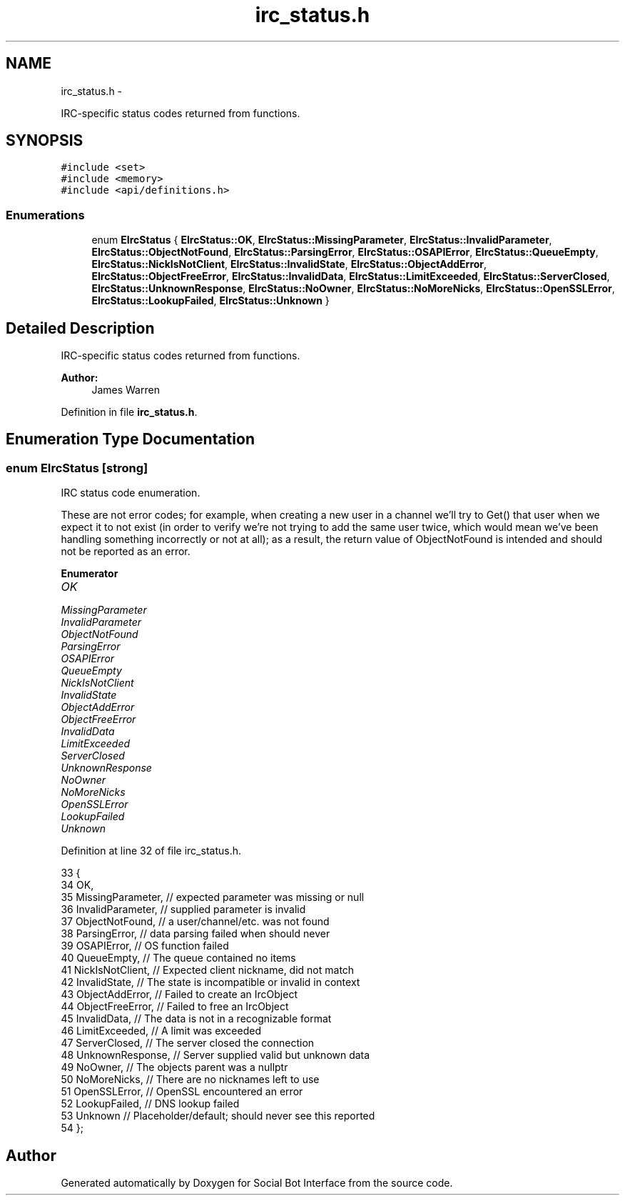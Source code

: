 .TH "irc_status.h" 3 "Mon Jun 23 2014" "Version 0.1" "Social Bot Interface" \" -*- nroff -*-
.ad l
.nh
.SH NAME
irc_status.h \- 
.PP
IRC-specific status codes returned from functions\&.  

.SH SYNOPSIS
.br
.PP
\fC#include <set>\fP
.br
\fC#include <memory>\fP
.br
\fC#include <api/definitions\&.h>\fP
.br

.SS "Enumerations"

.in +1c
.ti -1c
.RI "enum \fBEIrcStatus\fP { \fBEIrcStatus::OK\fP, \fBEIrcStatus::MissingParameter\fP, \fBEIrcStatus::InvalidParameter\fP, \fBEIrcStatus::ObjectNotFound\fP, \fBEIrcStatus::ParsingError\fP, \fBEIrcStatus::OSAPIError\fP, \fBEIrcStatus::QueueEmpty\fP, \fBEIrcStatus::NickIsNotClient\fP, \fBEIrcStatus::InvalidState\fP, \fBEIrcStatus::ObjectAddError\fP, \fBEIrcStatus::ObjectFreeError\fP, \fBEIrcStatus::InvalidData\fP, \fBEIrcStatus::LimitExceeded\fP, \fBEIrcStatus::ServerClosed\fP, \fBEIrcStatus::UnknownResponse\fP, \fBEIrcStatus::NoOwner\fP, \fBEIrcStatus::NoMoreNicks\fP, \fBEIrcStatus::OpenSSLError\fP, \fBEIrcStatus::LookupFailed\fP, \fBEIrcStatus::Unknown\fP }"
.br
.in -1c
.SH "Detailed Description"
.PP 
IRC-specific status codes returned from functions\&. 


.PP
\fBAuthor:\fP
.RS 4
James Warren 
.RE
.PP

.PP
Definition in file \fBirc_status\&.h\fP\&.
.SH "Enumeration Type Documentation"
.PP 
.SS "enum \fBEIrcStatus\fP\fC [strong]\fP"
IRC status code enumeration\&.
.PP
These are not error codes; for example, when creating a new user in a channel we'll try to Get() that user when we expect it to not exist (in order to verify we're not trying to add the same user twice, which would mean we've been handling something incorrectly or not at all); as a result, the return value of ObjectNotFound is intended and should not be reported as an error\&. 
.PP
\fBEnumerator\fP
.in +1c
.TP
\fB\fIOK \fP\fP
.TP
\fB\fIMissingParameter \fP\fP
.TP
\fB\fIInvalidParameter \fP\fP
.TP
\fB\fIObjectNotFound \fP\fP
.TP
\fB\fIParsingError \fP\fP
.TP
\fB\fIOSAPIError \fP\fP
.TP
\fB\fIQueueEmpty \fP\fP
.TP
\fB\fINickIsNotClient \fP\fP
.TP
\fB\fIInvalidState \fP\fP
.TP
\fB\fIObjectAddError \fP\fP
.TP
\fB\fIObjectFreeError \fP\fP
.TP
\fB\fIInvalidData \fP\fP
.TP
\fB\fILimitExceeded \fP\fP
.TP
\fB\fIServerClosed \fP\fP
.TP
\fB\fIUnknownResponse \fP\fP
.TP
\fB\fINoOwner \fP\fP
.TP
\fB\fINoMoreNicks \fP\fP
.TP
\fB\fIOpenSSLError \fP\fP
.TP
\fB\fILookupFailed \fP\fP
.TP
\fB\fIUnknown \fP\fP
.PP
Definition at line 32 of file irc_status\&.h\&.
.PP
.nf
33 {
34         OK,
35         MissingParameter,       // expected parameter was missing or null
36         InvalidParameter,       // supplied parameter is invalid
37         ObjectNotFound,         // a user/channel/etc\&. was not found
38         ParsingError,           // data parsing failed when should never
39         OSAPIError,             // OS function failed
40         QueueEmpty,             // The queue contained no items
41         NickIsNotClient,        // Expected client nickname, did not match
42         InvalidState,           // The state is incompatible or invalid in context
43         ObjectAddError,         // Failed to create an IrcObject
44         ObjectFreeError,        // Failed to free an IrcObject
45         InvalidData,            // The data is not in a recognizable format
46         LimitExceeded,          // A limit was exceeded
47         ServerClosed,           // The server closed the connection
48         UnknownResponse,        // Server supplied valid but unknown data
49         NoOwner,                // The objects parent was a nullptr
50         NoMoreNicks,            // There are no nicknames left to use
51         OpenSSLError,           // OpenSSL encountered an error
52         LookupFailed,           // DNS lookup failed
53         Unknown                 // Placeholder/default; should never see this reported
54 };
.fi
.SH "Author"
.PP 
Generated automatically by Doxygen for Social Bot Interface from the source code\&.
